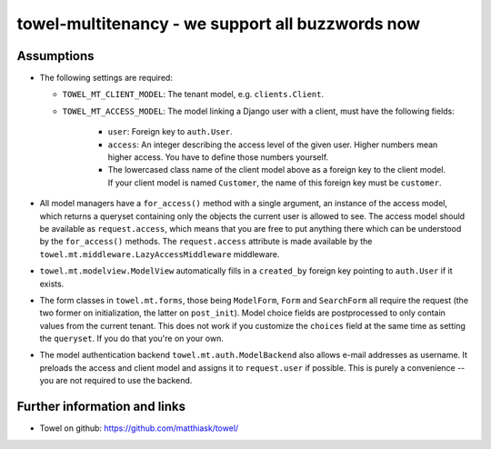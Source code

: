 =================================================
towel-multitenancy - we support all buzzwords now
=================================================

Assumptions
===========

* The following settings are required:

  * ``TOWEL_MT_CLIENT_MODEL``:
    The tenant model, e.g. ``clients.Client``.
  * ``TOWEL_MT_ACCESS_MODEL``:
    The model linking a Django user with a client, must have the following
    fields:

      * ``user``: Foreign key to ``auth.User``.
      * ``access``: An integer describing the access level of the given user.
        Higher numbers mean higher access. You have to define those numbers
        yourself.
      * The lowercased class name of the client model above as a foreign key
        to the client model. If your client model is named ``Customer``, the
        name of this foreign key must be ``customer``.

* All model managers have a ``for_access()`` method with a single argument,
  an instance of the access model, which returns a queryset containing only
  the objects the current user is allowed to see. The access model should be
  available as ``request.access``, which means that you are free to put
  anything there which can be understood by the ``for_access()`` methods. The
  ``request.access`` attribute is made available by the
  ``towel.mt.middleware.LazyAccessMiddleware`` middleware.
* ``towel.mt.modelview.ModelView`` automatically fills in a ``created_by``
  foreign key pointing to ``auth.User`` if it exists.
* The form classes in ``towel.mt.forms``, those being ``ModelForm``, ``Form``
  and ``SearchForm`` all require the request (the two former on initialization,
  the latter on ``post_init``). Model choice fields are postprocessed to only
  contain values from the current tenant. This does not work if you customize
  the ``choices`` field at the same time as setting the ``queryset``. If you
  do that you're on your own.
* The model authentication backend ``towel.mt.auth.ModelBackend`` also allows
  e-mail addresses as username. It preloads the access and client model and
  assigns it to ``request.user`` if possible. This is purely a convenience --
  you are not required to use the backend.


Further information and links
=============================

* Towel on github: https://github.com/matthiask/towel/
